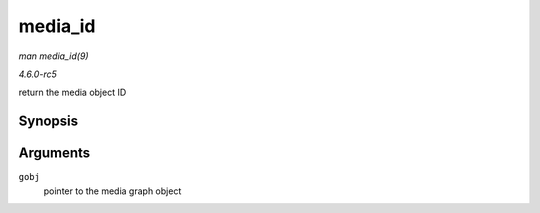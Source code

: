 .. -*- coding: utf-8; mode: rst -*-

.. _API-media-id:

========
media_id
========

*man media_id(9)*

*4.6.0-rc5*

return the media object ID


Synopsis
========

.. c:function:: u32 media_id( struct media_gobj * gobj )

Arguments
=========

``gobj``
    pointer to the media graph object


.. ------------------------------------------------------------------------------
.. This file was automatically converted from DocBook-XML with the dbxml
.. library (https://github.com/return42/sphkerneldoc). The origin XML comes
.. from the linux kernel, refer to:
..
.. * https://github.com/torvalds/linux/tree/master/Documentation/DocBook
.. ------------------------------------------------------------------------------

